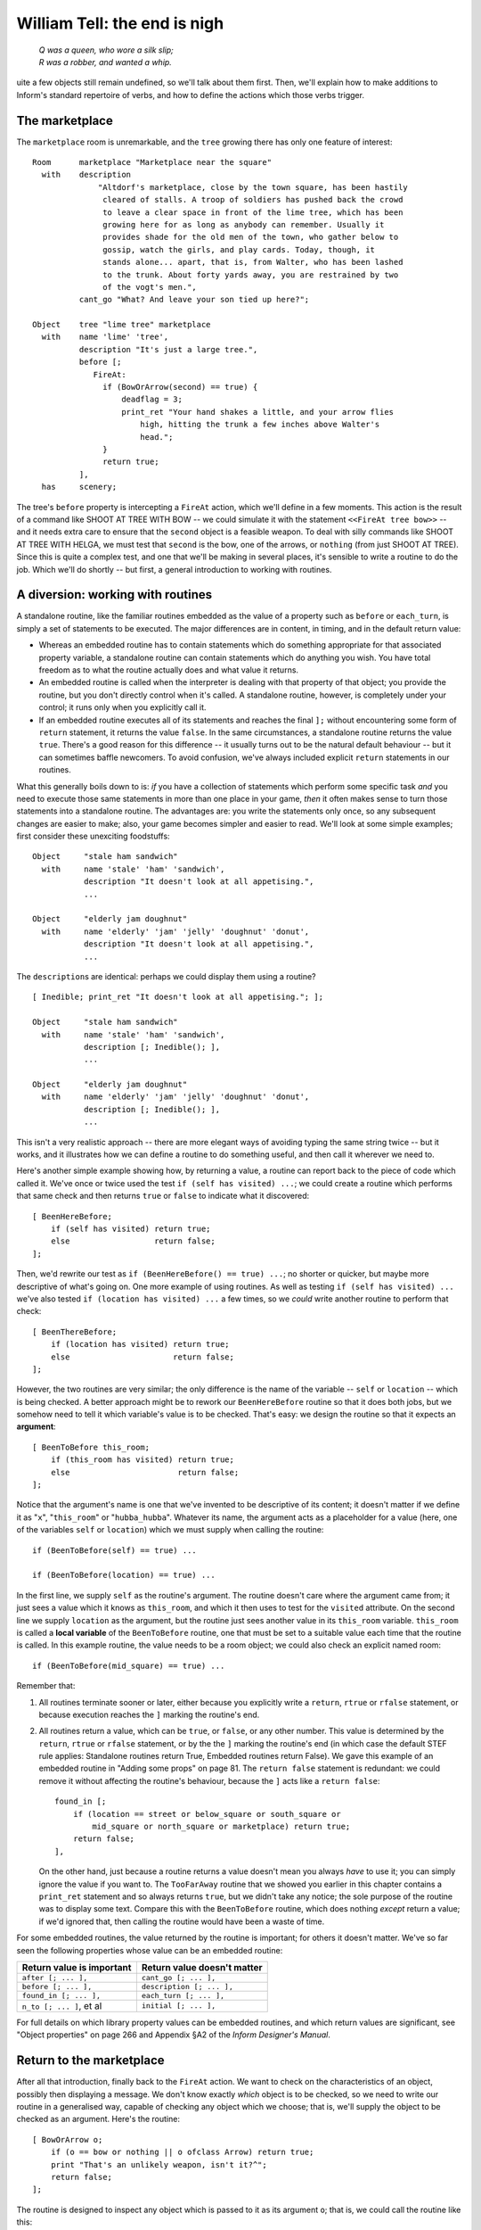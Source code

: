 ===============================
 William Tell: the end is nigh
===============================

.. highlight:: inform

.. epigraph::

   | *Q was a queen, who wore a silk slip;*
   | *R was a robber, and wanted a whip.*

.. only:: html

   .. image:: /images/picQ.png
      :align: left

.. raw:: latex

   \dropcap{q}

uite a few objects still remain undefined, so we'll talk about them first.
Then, we'll explain how to make additions to Inform's standard repertoire
of verbs, and how to define the actions which those verbs trigger.

The marketplace
===============

The ``marketplace`` room is unremarkable, and the ``tree`` growing there
has only one feature of interest::

   Room      marketplace "Marketplace near the square"
     with    description
		 "Altdorf's marketplace, close by the town square, has been hastily
		  cleared of stalls. A troop of soldiers has pushed back the crowd
		  to leave a clear space in front of the lime tree, which has been
		  growing here for as long as anybody can remember. Usually it
		  provides shade for the old men of the town, who gather below to
		  gossip, watch the girls, and play cards. Today, though, it
		  stands alone... apart, that is, from Walter, who has been lashed
		  to the trunk. About forty yards away, you are restrained by two
		  of the vogt's men.",
	     cant_go "What? And leave your son tied up here?";

   Object    tree "lime tree" marketplace
     with    name 'lime' 'tree',
	     description "It's just a large tree.",
	     before [;
		FireAt:
		  if (BowOrArrow(second) == true) {
		      deadflag = 3;
		      print_ret "Your hand shakes a little, and your arrow flies
			  high, hitting the trunk a few inches above Walter's
			  head.";
		  }
		  return true;
	     ],
     has     scenery;

The tree's ``before`` property is intercepting a ``FireAt`` action, which
we'll define in a few moments.  This action is the result of a command like
SHOOT AT TREE WITH BOW -- we could simulate it with the statement
``<<FireAt tree bow>>`` -- and it needs extra care to ensure that the
``second`` object is a feasible weapon.  To deal with silly commands like
SHOOT AT TREE WITH HELGA, we must test that ``second`` is the bow, one of
the arrows, or ``nothing`` (from just SHOOT AT TREE).  Since this is quite
a complex test, and one that we'll be making in several places, it's
sensible to write a routine to do the job.  Which we'll do shortly -- but
first, a general introduction to working with routines.

A diversion: working with routines
==================================

A standalone routine, like the familiar routines embedded as the value of a
property such as ``before`` or ``each_turn``, is simply a set of statements
to be executed.  The major differences are in content, in timing, and in
the default return value:

* Whereas an embedded routine has to contain statements which do something
  appropriate for that associated property variable, a standalone routine
  can contain statements which do anything you wish.  You have total
  freedom as to what the routine actually does and what value it returns.

* An embedded routine is called when the interpreter is dealing with that
  property of that object; you provide the routine, but you don't directly
  control when it's called.  A standalone routine, however, is completely
  under your control; it runs only when you explicitly call it.

* If an embedded routine executes all of its statements and reaches the
  final ``];`` without encountering some form of ``return`` statement, it
  returns the value ``false``.  In the same circumstances, a standalone
  routine returns the value ``true``.  There's a good reason for this
  difference -- it usually turns out to be the natural default behaviour --
  but it can sometimes baffle newcomers.  To avoid confusion, we've always
  included explicit ``return`` statements in our routines.

What this generally boils down to is: *if* you have a collection of
statements which perform some specific task *and* you need to execute those
same statements in more than one place in your game, *then* it often makes
sense to turn those statements into a standalone routine.  The advantages
are: you write the statements only once, so any subsequent changes are
easier to make; also, your game becomes simpler and easier to read.  We'll
look at some simple examples; first consider these unexciting foodstuffs::

   Object     "stale ham sandwich"
     with     name 'stale' 'ham' 'sandwich',
	      description "It doesn't look at all appetising.",
	      ...

   Object     "elderly jam doughnut"
     with     name 'elderly' 'jam' 'jelly' 'doughnut' 'donut',
	      description "It doesn't look at all appetising.",
	      ...

The ``description``\s are identical: perhaps we could display them using a
routine?  ::

   [ Inedible; print_ret "It doesn't look at all appetising."; ];

   Object     "stale ham sandwich"
     with     name 'stale' 'ham' 'sandwich',
	      description [; Inedible(); ],
	      ...

   Object     "elderly jam doughnut"
     with     name 'elderly' 'jam' 'jelly' 'doughnut' 'donut',
	      description [; Inedible(); ],
	      ...

This isn't a very realistic approach -- there are more elegant ways of
avoiding typing the same string twice -- but it works, and it illustrates
how we can define a routine to do something useful, and then call it
wherever we need to.

Here's another simple example showing how, by returning a value, a routine
can report back to the piece of code which called it.  We've once or twice
used the test ``if (self has visited) ...``; we could create a routine
which performs that same check and then returns ``true`` or ``false`` to
indicate what it discovered::

    [ BeenHereBefore;
        if (self has visited) return true;
        else                  return false;
    ];

Then, we'd rewrite our test as ``if (BeenHereBefore() == true) ...``; no
shorter or quicker, but maybe more descriptive of what's going on.  One
more example of using routines.  As well as testing ``if (self has visited)
...`` we've also tested ``if (location has visited) ...`` a few times, so
we *could* write another routine to perform that check::

    [ BeenThereBefore;
        if (location has visited) return true;
        else                      return false;
    ];

However, the two routines are very similar; the only difference is the name
of the variable -- ``self`` or ``location`` -- which is being checked.  A
better approach might be to rework our ``BeenHereBefore`` routine so that
it does both jobs, but we somehow need to tell it which variable's value is
to be checked.  That's easy: we design the routine so that it expects an
**argument**::

    [ BeenToBefore this_room;
        if (this_room has visited) return true;
        else                       return false;
    ];

Notice that the argument's name is one that we've invented to be
descriptive of its content; it doesn't matter if we define it as "``x``",
"``this_room``" or "``hubba_hubba``".  Whatever its name, the argument acts
as a placeholder for a value (here, one of the variables ``self`` or
``location``) which we must supply when calling the routine::

    if (BeenToBefore(self) == true) ...

    if (BeenToBefore(location) == true) ...

In the first line, we supply ``self`` as the routine's argument.  The
routine doesn't care where the argument came from; it just sees a value
which it knows as ``this_room``, and which it then uses to test for the
``visited`` attribute.  On the second line we supply ``location`` as the
argument, but the routine just sees another value in its ``this_room``
variable.  ``this_room`` is called a **local variable** of the
``BeenToBefore`` routine, one that must be set to a suitable value each
time that the routine is called.  In this example routine, the value needs
to be a room object; we could also check an explicit named room::

    if (BeenToBefore(mid_square) == true) ...

Remember that:

#. All routines terminate sooner or later, either because you explicitly
   write a ``return``, ``rtrue`` or ``rfalse`` statement, or because
   execution reaches the ``]`` marking the routine's end.

#. All routines return a value, which can be ``true``, or ``false``, or any
   other number.  This value is determined by the ``return``, ``rtrue`` or
   ``rfalse`` statement, or by the the ``]`` marking the routine's end (in
   which case the default STEF rule applies: Standalone routines return
   True, Embedded routines return False).  We gave this example of an
   embedded routine in "Adding some props" on page 81.  The ``return
   false`` statement is redundant: we could remove it without affecting the
   routine's behaviour, because the ``]`` acts like a ``return false``::

	found_in [;
	    if (location == street or below_square or south_square or
		mid_square or north_square or marketplace) return true;
	    return false;
	],

   On the other hand, just because a routine returns a value doesn't mean
   you always *have* to use it; you can simply ignore the value if you want
   to.  The ``TooFarAway`` routine that we showed you earlier in this
   chapter contains a ``print_ret`` statement and so always returns
   ``true``, but we didn't take any notice; the sole purpose of the routine
   was to display some text.  Compare this with the ``BeenToBefore``
   routine, which does nothing *except* return a value; if we'd ignored
   that, then calling the routine would have been a waste of time.

For some embedded routines, the value returned by the routine is important;
for others it doesn't matter.  We've so far seen the following properties
whose value can be an embedded routine:

=========================   ===========================
Return value is important   Return value doesn't matter
=========================   ===========================
``after [; ... ],``         ``cant_go [; ... ],``
``before [; ... ],``        ``description [; ... ],``
``found_in [; ... ],``      ``each_turn [; ... ],``
``n_to [; ... ]``, et al    ``initial [; ... ],``
=========================   ===========================

For full details on which library property values can be embedded routines,
and which return values are significant, see "Object properties" on page
266 and Appendix §A2 of the *Inform Designer's Manual*.

Return to the marketplace
=========================

After all that introduction, finally back to the ``FireAt`` action.  We
want to check on the characteristics of an object, possibly then displaying
a message.  We don't know exactly *which* object is to be checked, so we
need to write our routine in a generalised way, capable of checking any
object which we choose; that is, we'll supply the object to be checked as
an argument.  Here's the routine::

     [ BowOrArrow o;
         if (o == bow or nothing || o ofclass Arrow) return true;
         print "That's an unlikely weapon, isn't it?^";
         return false;
     ];

The routine is designed to inspect any object which is passed to it as its
argument ``o``; that is, we could call the routine like this::

     BowOrArrow(stallholder)
     BowOrArrow(tree)
     BowOrArrow(bow)

Given the ``bow`` object, or any object which we defined as class
``Arrow``, it will silently ``return true`` to signify agreement that this
object can be fired.  However, given an object like Helga, the apple or the
tree, it will print a message and ``return false`` to signify that this
object is not a suitable weapon.  The test that we make is::

     if (o == bow or nothing || o ofclass Arrow) ...

which is merely a slightly shorter way of saying this::

     if (o == bow || o == nothing || o ofclass Arrow) ...

The result is that we ask three questions: Is ``o`` the ``bow`` object?
*Or* is it ``nothing``?  Or, using the ``ofclass`` test, is it any object
which is a member of the ``Arrow`` class?

What this means is that the value returned by the call ``BowOrArrow(bow)``
is ``true``, while the value returned by the call ``BowOrArrow(tree)`` is
``false``.  Or, more generally, the value returned by the call
``BowOrArrow(second)`` will be either ``true`` or ``false``, depending on
the characteristics of the object defined by the value of the variable
``second``.  So, we can write this set of statements in an object's
``before`` property::

     if (BowOrArrow(second) == true) {
         This object deals with having an arrow fired at it
     }
     return true;

and the effect is either

* ``second`` is a weapon: ``BowOrArrow`` displays nothing and returns a
  value of ``true``, the ``if`` statement reacts to that value and executes
  the following statements to produce an appropriate response to the
  fast-approaching arrow; or

* ``second`` isn't a weapon: ``BowOrArrow`` displays a standard "don't be
  silly" message and returns a value of ``false``, the ``if`` statement
  reacts to that value and ignores the following statements.  Then

* in both cases, the ``return true`` statement terminates the object's
  interception of the ``FireAt`` action.

That whole ``BowOrArrow()`` bit was rather complex, but the rest of the
``FireAt`` action is straightforward.  Once the tree has determined that
it's being shot at by something sensible, it can just set ``deadflag`` to 3
-- the "You have screwed up" ending, display a message, and be done.

Gessler the governor
====================

There's nothing in Gessler's definition that we haven't already encountered::

   NPC      governor "governor" marketplace
     with   name 'governor' 'vogt' 'Hermann' 'Gessler',
            description
                 "Short, stout but with a thin, mean face, Gessler relishes the
                   power he holds over the local community.",
            initial [;
                 print "Gessler is watching from a safe distance,
                      a sneer on his face.^";
                 if (location hasnt visited)
                      print_ret "^~It appears that you need to be taught a lesson,
                          fool. Nobody shall pass through the square without paying
                          homage to His Imperial Highness Albert; nobody, hear me?
                          I could have you beheaded for treason, but I'm going to
                          be lenient. If you should be so foolish again, you can
                          expect no mercy, but this time, I'll let you go free...
                          just as soon as you demonstrate your archery skills by
                          hitting this apple from where you stand. That shouldn't
                          prove too difficult; here, sergeant, catch. Balance it on
                          the little bastard's head.~";
            ],
            life [;
               Talk:
                 print_ret "You cannot bring yourself to speak to him.";
            ],
            before [;
               FireAt:
                 if (BowOrArrow(second) == true) {
                      deadflag = 3;
                      print_ret "Before the startled soldiers can react, you turn
                          and fire at Gessler; your arrow pierces his heart,
                          and he dies messily. A gasp, and then a cheer,
                          goes up from the crowd.";
                 }
                 return true;
            ],
     has    male;

Like most NPCs, Gessler has a ``life`` property which deals with actions
applicable only to animate objects.  This one responds merely to ``Talk``
(as in TALK TO THE GOVERNOR).

Walter and the apple
====================

Since he's been with you throughout, it's really about time we defined
Walter::

  NPC      son "your son"
    with   name 'son' 'your' 'boy' 'lad' 'Walter',
           description [;
                if (location == marketplace)
                    print_ret "He stares at you, trying to appear brave and
                        remain still. His arms are pulled back and tied behind
                        the trunk, and the apple nestles amid his blond hair.";
                else
                    print_ret "A quiet, blond lad of eight summers, he's fast
                        learning the ways of mountain folk.";
           ],
           life [;
              Give:
                score = score + 1;
                move noun to self;
                print_ret "~Thank you, Papa.~";
              Talk:
                if (location == marketplace)
                    print_ret "~Stay calm, my son, and trust in God.~";
                else
                    print_ret "You point out a few interesting sights.";
           ],
           before [;
              Examine,Listen,Salute,Talk:
                return false;
              FireAt:
                if (location == marketplace) {
                    if (BowOrArrow(second) == true) {
                        deadflag = 3;
                        print_ret "Oops! Surely you didn't mean to do that?";
                    }
                    return true;
                }
                else
                    return false;
              default:
                if (location == marketplace)
                    print_ret "Your guards won't permit it.";
                else
                    return false;
           ],
           found_in [; return true; ],
    has    male proper scenery transparent;

His attributes are ``male`` (he's your son, after all), ``proper`` (so the
interpreter doesn't mention "the your son"), ``scenery`` (so he's not
listed in every room description), and ``transparent`` (because you see
right through him).  No, that's wrong: a ``transparent`` object isn't made
of glass; it's one whose possessions are visible to you.  We've done that
because we'd still like to be able to EXAMINE APPLE even when Walter is
carrying it.  Without the ``transparent`` attribute, it would be as though
the apple was in his pocket or otherwise out of sight; the interpreter
would reply "You can't see any such thing".

Walter has a ``found_in`` property which automatically moves him to the
player's location on each turn.  We can get away with this because in such
a short and simple game, he does indeed follow you everywhere.  In a more
realistic model world, NPCs often move around independently, but we don't
need such complexity here.

Several of Walter's properties test whether ``(location == marketplace)``;
that is, is the player (and hence Walter) currently in that room?  The
events in the marketplace are such that specialised responses are more
appropriate there than our standard ones.

Walter's ``life`` property responds to ``Give`` (as in GIVE APPLE TO
WALTER) and Talk (as in TALK TO YOUR SON); during ``Give``, we increment
the library variable ``score``, thus rewarding the player's generous good
nature.  His ``before`` property is perhaps a little confusing.  It's
saying:

#. The ``Examine``, ``Listen``, ``Salute`` and ``Talk`` actions are always
   available (a ``Talk`` action then gets passed to Walter's ``life``
   property).

#. The ``FireAt`` action is permitted in the ``marketplace``, albeit with
   unfortunate results.  Elsewhere, it triggers the standard ``FireAt``
   response of "Unthinkable!"

#. All other actions are prevented in the ``marketplace``, and allowed to
   run their standard course (thanks to the ``return false``) elsewhere.

The apple's moment of glory has arrived!  Its ``before`` property responds
to the ``FireAt`` action by setting ``deadflag`` to 2.  When that happens,
the game is over; the player has won. ::

  Object   apple "apple"
    with   name 'apple',
           description [;
                if (location == marketplace)
                    print_ret "At this distance you can barely see it.";
                else
                    print_ret "The apple is blotchy green and brown.";
           ],
           before [;
              Drop:
                print_ret "An apple is worth quite a bit --
                    better hang on to it.";
              Eat:
                print_ret "Helga intended it for Walter...";
              FireAt:
                if (location == marketplace) {
                    if (BowOrArrow(second) == true) {
                        score = score + 1;
                        deadflag = 2;
                        print_ret "Slowly and steadily, you place an arrow in
                            the bow, draw back the string, and take aim with
                            more care than ever in your life. Holding your
                            breath, unblinking, fearful, you release the
                            arrow. It flies across the square towards your
                            son, and drives the apple against the trunk of
                            the tree. The crowd erupts with joy;
                            Gessler looks distinctly disappointed.";
                    }
                    return true;
                }
                else
                    return false;
           ];

And with that, we've defined all of the objects.  In doing so, we've added
a whole load of new nouns and adjectives to the game's dictionary, but no
verbs.  That's the final task.

Verbs, verbs, verbs
===================

The Inform library delivers a standard set of nearly a hundred actions
which players can perform; around twenty of those are "meta-actions" (like
SAVE and QUIT) aimed at the interpreter itself, and the remainder operate
within the model world.  Having such a large starting set is a great
blessing; it means that many of the actions which players might attempt are
already catered for, either by the interpreter doing something useful, or
by explaining why it's unable to.  Nevertheless, most games find the need
to define additional actions, and "William Tell" is no exception.  We'll be
adding four actions of our own: ``Untie``, ``Salute`` (see page 113),
``FireAt`` (see page 115) and ``Talk`` (see page 116).

.. rubric:: Untie

It's not the most useful action, but it is the simplest.  In the
marketplace, when Walter is lashed to the tree, it's possible that players
might be tempted to try to UNTIE WALTER; unlikely, but as we've said
before, anticipating the improbable is part of the craft of IF.  For this,
and for all new actions, two things are required.  We need a grammar
definition, spelling out the structure of the English sentences which we're
prepared to accept::

      Verb 'untie' 'unfasten' 'unfix' 'free' 'release'
          * noun                          -> Untie;

and we need a routine to handle the action in the default situation (where
the action isn't intercepted by an object's ``before`` property). ::

      [ UntieSub; print_ret "You really shouldn't try that."; ];

The grammar is less complex than it perhaps at first appears:

#. The English verbs UNTIE, UNFASTEN, UNFIX, FREE and RELEASE are
   synonymous.

#. The asterisk ``*`` indicates the start of a pattern defining what
   word(s) might follow the verb.

#. In this example, there's only one pattern: the "``noun``" token
   represents an object which is currently in scope -- in the same room as
   the player.

#. The ``->`` indicates an action to be triggered.

#. If players type something that matches the pattern -- one of those five
   verbs followed by an object in scope -- the interpreter triggers an
   ``Untie`` action, which by default is handled by a routine having the
   same name as the action, with ``Sub`` appended.  In this example, that's
   the ``UntieSub`` routine.

#. The grammar is laid out this way just to make it easier to read.  All those
   spaces aren't important; we could equally have typed::

       Verb 'untie' 'unfasten' 'unfix' 'free' 'release' * noun -> Untie;

We can illustrate how this works in the Altdorf street:

.. code-block:: transcript

   A street in Altdorf
   The narrow street runs north towards the town square. Local folk are pouring
   into the town through the gate to the south, shouting greetings, offering
   produce for sale, exchanging news, enquiring with exaggerated disbelief about
   the prices of the goods displayed by merchants whose stalls make progress even
   more difficult.

   "Stay close to me, son," you say, "or you'll get lost among all these people."

   >UNTIE
   What do you want to untie?

   >UNFASTEN THE DOG
   You can't see any such thing.

   >UNTIE THE PEOPLE
   You don't need to worry about the local people.

   >UNFIX YOUR SON
   You really shouldn't try that.

The illustration shows four attempted usages of the new action.  In the
first, the player omits to mention an object; the interpreter knows (from
that ``noun`` in the grammar which implies that the action needs a direct
object) that something is missing, so it issues a helpful prompt.  In the
second, the player mentions an object that isn't in scope (in fact, there's
no dog anywhere in the game, but the interpreter isn't about to give *that*
away to the player).  In the third, the object is in scope, but its
``before`` property intercepts the ``Untie`` action (and indeed, since this
object is of the class ``Prop``, all actions apart from ``Examine``) to
display a customised rejection message.  Finally, the fourth usage refers
to an object which *doesn't* intercept the action, so the interpreter calls
the default action handler -- ``UntieSub`` -- which displays a
general-purpose refusal to perform the action.

The principles presented here are those that you should generally employ:
write a generic action handler which either refuses to do anything (see,
for example SQUASH or HIT), or performs the action without affecting the
state of the model world (see, for example, JUMP or WAVE); then, intercept
that non-action (generally using a ``before`` property) for those objects
which might make a legitimate target for the action, and instead provide a
more specific response, either performing or rejecting the action.

In the case of ``Untie``, there are no objects which can be untied in this
game, so we always generate a refusal of some sort.

.. rubric:: Salute

The next action is ``Salute``, provided in case Wilhelm chooses to defer to
the hat on the pole.  Here's the default action handler::

     [ SaluteSub;
         if (noun has animate) print_ret (The) noun, " acknowledges you.";
         print_ret (The) noun, " takes no notice.";
     ];

You'll notice that this is slightly more intelligent than our ``Untie``
handler, since it produces different responses depending on whether the
object being saluted -- stored in the ``noun`` variable -- is ``animate``
or not.  But it's basically doing the same job.  And here's the grammar::

     Verb 'bow' 'nod' 'kowtow' 'genuflect'
         * 'at'/'to'/'towards' noun      -> Salute;

     Verb 'salute' 'greet' 'acknowledge'
         * noun                          -> Salute;

This grammar says that:

#. The English verbs BOW, NOD, KOWTOW, GENUFLECT, SALUTE, GREET and
   ACKNOWLEDGE are synonymous.

#. The first four (but not the last three) can then be followed by any of
   the prepositions AT, TO or TOWARDS: words in apostrophes ``'...'`` are
   matched literally, with the slash ``/`` separating alternatives.

#. After that comes the name of an object which is currently in scope -- in
   the same room as the player.

#. If players type something that matches one of those patterns, the
   interpreter triggers a ``Salute`` action, which by default is dealt with
   by the ``SaluteSub`` routine.

So, we're allowing BOW AT HAT and KOWTOW TOWARDS HAT, but not simply NOD
HAT.  We're allowing SALUTE HAT but not GREET TO HAT.  It's not perfect,
but it's a fair attempt at defining some new verbs to handle salutation.

But suppose that we think of still other ways in which players might
attempt this (remember, they don't know which verbs we've defined; they're
just stabbing in the dark, trying out things that seem as though they ought
to work).  How about PAY HOMAGE TO HAT, or maybe WAVE AT HAT?  They sound
pretty reasonable, don't they?  Except that, if we'd written::

    Verb 'bow' 'nod' 'kowtow' 'genuflect' 'wave'
        * 'at'/'to'/'towards' noun      -> Salute;

we'd have caused a compilation error: two different verb definitions refer
to "wave".  ``Grammar.h``, one of the library files whose contents a
beginner might find useful to study, contains these lines::

    Verb 'give' 'pay' 'offer' 'feed'
        * held 'to' creature              -> Give
        * creature held                   -> Give reverse
        * 'over' held 'to' creature       -> Give;

    Verb 'wave'
        *                                 -> WaveHands
        * noun                            -> Wave;

The problem is that the verbs PAY and WAVE are already defined by the
library, and Inform's rule is that a verb can appear in only one ``Verb``
definition.  The wrong solution: edit ``Grammar.h`` to *physically* add
lines to the existing definitions (it's almost never a good idea to make
changes to the standard library files).  The right solution: use ``Extend``
to *logically* add those lines.  If we write this in our source file::

    Extend 'give'
        * 'homage' 'to' noun              -> Salute;

    Extend 'wave'
        * 'at' noun                       -> Salute;

then the effect is exactly as if we'd edited ``Grammar.h`` to read like
this::

    Verb 'give' 'pay' 'offer' 'feed'
        * held 'to' creature             ->   Give
        * creature held                  ->   Give reverse
        * 'over' held 'to' creature      ->   Give
        * 'homage' 'to' noun             ->   Salute;

    Verb 'wave'
        *                                -> WaveHands
        * noun                           -> Wave
        * 'at' noun                      -> Salute;

and now players can PAY (or GIVE, or OFFER) HOMAGE to any object.  (Because
GIVE, PAY, OFFER and FEED are defined as synonyms, players can also FEED
HOMAGE, but it's unlikely that anybody will notice this minor aberration;
players are usually too busy trying to figure out *logical* possibilities.)

.. rubric:: FireAt

As usual, we'll first show you the default handler for this action::

     [ FireAtSub;
         if (noun == nothing)
             print_ret "What, just fire off an arrow at random?";
         if (BowOrArrow(second) == true)
             print_ret "Unthinkable!";
     ];

.. note::

   Some designers frown on the use of a rhetorical question like that,
   since it may provoke a reply from the player.  Admittedly the default
   response from YES and NO covers the situation, but it might be better
   design practice to reword the message as a statement rather than a
   question.

Here is the associated grammar::

     Verb 'fire' 'shoot' 'aim'
         *                                ->   FireAt
         * noun                           ->   FireAt
         * 'at' noun                      ->   FireAt
         * 'at' noun 'with' noun          ->   FireAt
         * noun 'with' noun               ->   FireAt
         * noun 'at' noun                 ->   FireAt reverse;

This is the most complex grammar that we'll write, and the first one
offering several different options for the words which follow the initial
verb.  The first line of grammar::

         *                                -> FireAt

is going to let us type FIRE (or SHOOT, or AIM) by itself.  The second
line::

         * noun                           -> FireAt

supports FIRE BOW or FIRE ARROW (or something less sensible like
FIRE TREE).  The third line::

         * 'at' noun                      -> FireAt

accepts FIRE AT APPLE, FIRE AT TREE, and so on.  Note that there's only one
semicolon in all of the grammar, right at the very end.

The first two statements in ``FireAtSub`` deal with the first line of
grammar: FIRE (or SHOOT, or AIM) by itself.  If the player types just that,
both ``noun`` and ``second`` will contain ``nothing``, so we reject the
attempt with the "at random?" message.  Otherwise, we've got at least a
``noun`` value, and possibly a ``second`` value also, so we make our
standard check that ``second`` is something that can be fired, and then
reject the attempt with the "Unthinkable!"  message.

There are a couple of reasons why you might find this grammar a bit tricky.
The first is that on some lines the word ``noun`` appears twice: you need
to remember that in this context ``noun`` is a parsing token which matches
any single object visible to the player.  Thus, the line::

     * 'at' noun 'with' noun        -> FireAt

is matching FIRE AT :samp:`{some_visible_target}` WITH
:samp:`{some_visible_weapon}`; perhaps confusingly, the value of the target
object is then stored in variable ``noun``, and the value of the weapon
object in variable ``second``.

The second difficulty may be the final grammar line.  Whereas on the
preceding lines, the first ``noun`` matches a target object and the second
``noun``, if present, matches a weapon object, that final line matches FIRE
:samp:`{some_visible_weapon}` AT :samp:`{some_visible_target}` -- the two
objects are mentioned in the wrong sequence.  If we did nothing, our
``FireAtSub`` would get pretty confused at this point, but we can swap the
two objects back into the expected order by adding that ``reverse`` keyword
at the end of the line, and then ``FireAtSub`` will work the same in all
cases.

Before leaving the ``FireAt`` action, we'll add one more piece of grammar::

      Extend 'attack' replace
          * noun                          -> FireAt;

This uses the ``Extend`` directive which we've just met, this time with a
``replace`` keyword.  The effect is to substitute the new grammar defined
here for that contained in ``Grammar.h``, so that ATTACK, KILL, MURDER and
all the other violent synonyms now trigger our ``FireAt`` action instead of
the Library's standard ``Attack`` action.  We're doing this so that, in the
Marketplace, KILL GESSLER and MURDER WALTER have the same unfortunate
results as FIRE AT GESSLER and SHOOT WALTER.

.. rubric:: Talk

The final action that we define -- ``Talk`` -- provides a simple system of
canned conversation, a low-key replacement for the standard ``Answer``,
``Ask`` and ``Tell`` actions.  The default ``TalkSub`` handler is closely
based on ``TellSub`` (defined in library file ``verblibm.h``, should you be
curious), and does three things:

#. Deals with TALK TO ME or TALK TO MYSELF.

#. Checks (a) whether the creature being talked to has a ``life``
   property, (b) whether that property is prepared to process a ``Talk``
   action, and (c) if the ``Talk`` processing returns ``true``.  If all
   three checks succeed then ``TalkSub`` need do nothing more; if one or
   more of them fails then ``TalkSub`` simply...

#. Displays a general "nothing to say" refusal to talk. ::

     [ TalkSub;
         if (noun == player) print_ret "Nothing you hear surprises you.";
         if (RunLife(noun,##Talk) ~= false) return;
         print_ret "At the moment, you can't think of anything to say.";
     ];

   .. note::

      That second condition ``(RunLife(noun,##Talk) ~= false)`` is a bit of
      a stumbling block, since it uses ``RunLife`` -- an undocumented
      internal library routine -- to offer the ``Talk`` action to the NPC's
      ``life`` property.  We've decided to use it in exactly the same way
      as the ``Tell`` action does, without worrying too much about how it
      works (though it looks as though ``RunLife`` returns some ``true``
      value if the ``life`` property has intercepted the action, ``false``
      if it hasn't).  The ``~=`` operator means "not equal to".

The grammar is straightforward::

     Verb 'talk' 't//' 'converse' 'chat' 'gossip'
         * 'to'/'with' creature          -> Talk
         * creature                      -> Talk;

Notice the use of ``'t//'`` to define T as a synonym for TALK, another way
to make life a little easier for the player.  (Actually, doing this
introduces a minor problem: if the player types just T then the library
prompts "Whom do you want to t to?"  The fix for this involves enhancing an
internal library routine called ``LanguageVerb`` -- not complex, but a
little too heavy for our second game.)

Here's the simplest ``Talk`` handler that we've seen -- it's from Gessler
the governor.  Any attempt to TALK TO GESSLER will provoke "You cannot
bring yourself to speak to him". ::

     life [;
         Talk: print_ret "You cannot bring yourself to speak to him.";
     ],

Walter's ``Talk`` handler is only slightly more involved::

     life [;
         Talk:
             if (location == marketplace)
                 print_ret "~Stay calm, my son, and trust in God.~";
         print_ret "You point out a few interesting sights.";
     ],

And Helga's is the most sophisticated (though that isn't saying much)::

   times_spoken_to 0,         ! for counting the conversation topics
   life [;
      Talk:
        self.times_spoken_to = self.times_spoken_to + 1;
        switch (self.times_spoken_to) {
          1: score = score + 1;
             print_ret "You warmly thank Helga for the apple.";
          2: print_ret "~See you again soon.~";
          default:
             return false;
        }
   ],

This handler uses Helga's ``times_spoken_to`` property -- not a library
property, it's one that we invented, like the ``mid_square.warnings_count``
and ``pole.has_been_saluted`` properties -- to keep track of what's been
said, permitting two snatches of conversation (and awarding a point) before
falling back on the embarrassing silences implied by "You can't think of
anything to say".

That's the end of our little fable; you'll find a transcript and the full
source in "William Tell" story on page 219.  And now, it's time to meet --
Captain Fate!

